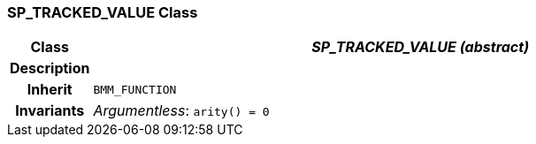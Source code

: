 === SP_TRACKED_VALUE Class

[cols="^1,3,5"]
|===
h|*Class*
2+^h|*_SP_TRACKED_VALUE (abstract)_*

h|*Description*
2+a|

h|*Inherit*
2+|`BMM_FUNCTION`


h|*Invariants*
2+a|_Argumentless_: `arity() = 0`
|===
